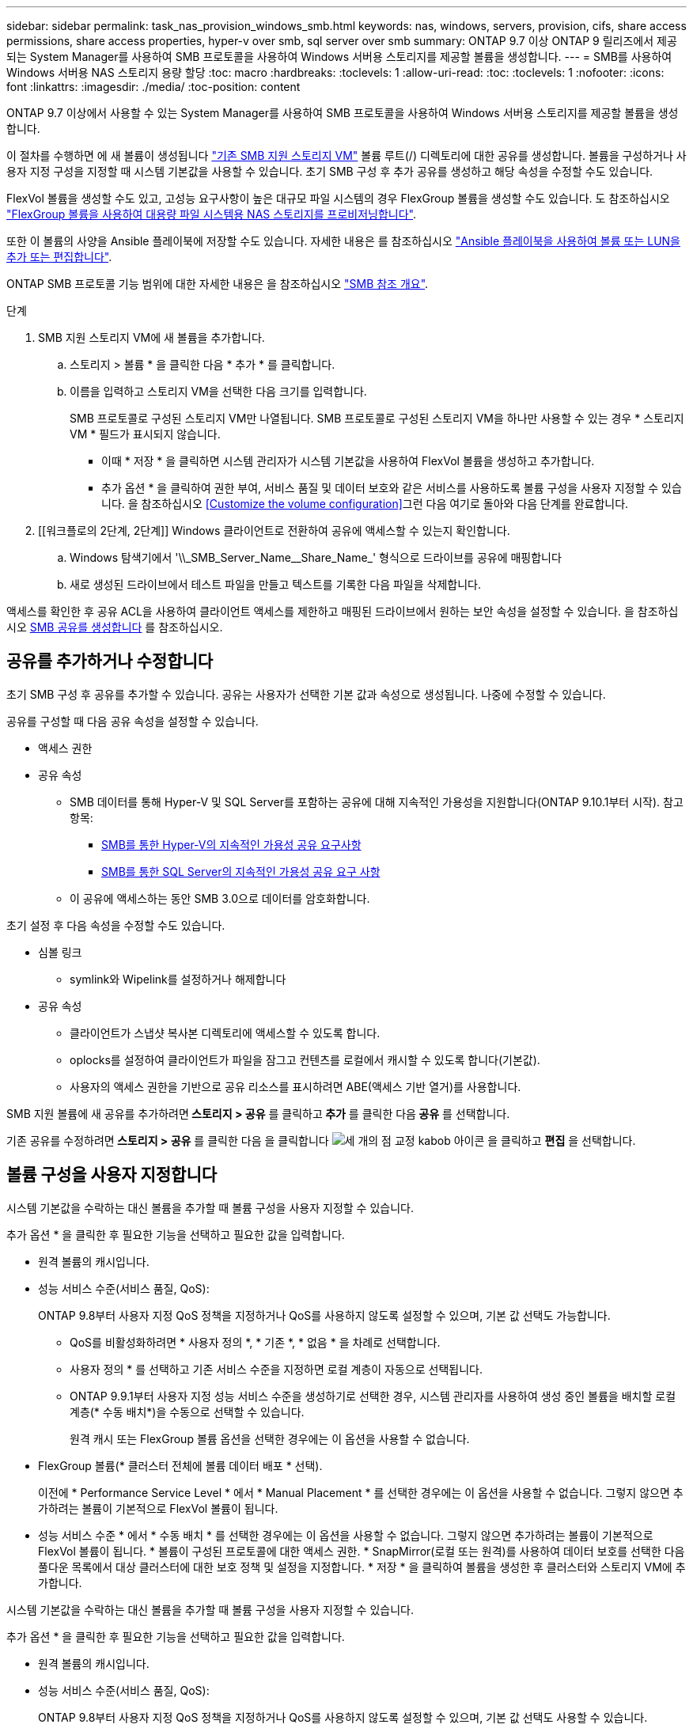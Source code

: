 ---
sidebar: sidebar 
permalink: task_nas_provision_windows_smb.html 
keywords: nas, windows, servers, provision, cifs, share access permissions, share access properties, hyper-v over smb, sql server over smb 
summary: ONTAP 9.7 이상 ONTAP 9 릴리즈에서 제공되는 System Manager를 사용하여 SMB 프로토콜을 사용하여 Windows 서버용 스토리지를 제공할 볼륨을 생성합니다. 
---
= SMB를 사용하여 Windows 서버용 NAS 스토리지 용량 할당
:toc: macro
:hardbreaks:
:toclevels: 1
:allow-uri-read: 
:toc: 
:toclevels: 1
:nofooter: 
:icons: font
:linkattrs: 
:imagesdir: ./media/
:toc-position: content


[role="lead"]
ONTAP 9.7 이상에서 사용할 수 있는 System Manager를 사용하여 SMB 프로토콜을 사용하여 Windows 서버용 스토리지를 제공할 볼륨을 생성합니다.

이 절차를 수행하면 에 새 볼륨이 생성됩니다 link:task_nas_enable_windows_smb.html["기존 SMB 지원 스토리지 VM"] 볼륨 루트(/) 디렉토리에 대한 공유를 생성합니다. 볼륨을 구성하거나 사용자 지정 구성을 지정할 때 시스템 기본값을 사용할 수 있습니다. 초기 SMB 구성 후 추가 공유를 생성하고 해당 속성을 수정할 수도 있습니다.

FlexVol 볼륨을 생성할 수도 있고, 고성능 요구사항이 높은 대규모 파일 시스템의 경우 FlexGroup 볼륨을 생성할 수도 있습니다. 도 참조하십시오 link:task_nas_provision_flexgroup.html["FlexGroup 볼륨을 사용하여 대용량 파일 시스템용 NAS 스토리지를 프로비저닝합니다"].

또한 이 볼륨의 사양을 Ansible 플레이북에 저장할 수도 있습니다. 자세한 내용은 를 참조하십시오 link:task_admin_use_ansible_playbooks_add_edit_volumes_luns.html["Ansible 플레이북을 사용하여 볼륨 또는 LUN을 추가 또는 편집합니다"].

ONTAP SMB 프로토콜 기능 범위에 대한 자세한 내용은 을 참조하십시오 link:smb-admin/index.html["SMB 참조 개요"].

.단계
. SMB 지원 스토리지 VM에 새 볼륨을 추가합니다.
+
.. 스토리지 > 볼륨 * 을 클릭한 다음 * 추가 * 를 클릭합니다.
.. 이름을 입력하고 스토리지 VM을 선택한 다음 크기를 입력합니다.
+
SMB 프로토콜로 구성된 스토리지 VM만 나열됩니다. SMB 프로토콜로 구성된 스토리지 VM을 하나만 사용할 수 있는 경우 * 스토리지 VM * 필드가 표시되지 않습니다.

+
*** 이때 * 저장 * 을 클릭하면 시스템 관리자가 시스템 기본값을 사용하여 FlexVol 볼륨을 생성하고 추가합니다.
*** 추가 옵션 * 을 클릭하여 권한 부여, 서비스 품질 및 데이터 보호와 같은 서비스를 사용하도록 볼륨 구성을 사용자 지정할 수 있습니다. 을 참조하십시오 <<Customize the volume configuration>>그런 다음 여기로 돌아와 다음 단계를 완료합니다.




. [[워크플로의 2단계, 2단계]] Windows 클라이언트로 전환하여 공유에 액세스할 수 있는지 확인합니다.
+
.. Windows 탐색기에서 '+\\_SMB_Server_Name__Share_Name_+' 형식으로 드라이브를 공유에 매핑합니다
.. 새로 생성된 드라이브에서 테스트 파일을 만들고 텍스트를 기록한 다음 파일을 삭제합니다.




액세스를 확인한 후 공유 ACL을 사용하여 클라이언트 액세스를 제한하고 매핑된 드라이브에서 원하는 보안 속성을 설정할 수 있습니다. 을 참조하십시오 xref:smb-config/create-share-task.html[SMB 공유를 생성합니다] 를 참조하십시오.



== 공유를 추가하거나 수정합니다

초기 SMB 구성 후 공유를 추가할 수 있습니다. 공유는 사용자가 선택한 기본 값과 속성으로 생성됩니다. 나중에 수정할 수 있습니다.

공유를 구성할 때 다음 공유 속성을 설정할 수 있습니다.

* 액세스 권한
* 공유 속성
+
** SMB 데이터를 통해 Hyper-V 및 SQL Server를 포함하는 공유에 대해 지속적인 가용성을 지원합니다(ONTAP 9.10.1부터 시작). 참고 항목:
+
*** xref:smb-hyper-v-sql/continuously-available-share-hyper-v-concept.html[SMB를 통한 Hyper-V의 지속적인 가용성 공유 요구사항]
*** xref:smb-hyper-v-sql/continuously-available-share-sql-concept.html[SMB를 통한 SQL Server의 지속적인 가용성 공유 요구 사항]


** 이 공유에 액세스하는 동안 SMB 3.0으로 데이터를 암호화합니다.




초기 설정 후 다음 속성을 수정할 수도 있습니다.

* 심볼 링크
+
** symlink와 Wipelink를 설정하거나 해제합니다


* 공유 속성
+
** 클라이언트가 스냅샷 복사본 디렉토리에 액세스할 수 있도록 합니다.
** oplocks를 설정하여 클라이언트가 파일을 잠그고 컨텐츠를 로컬에서 캐시할 수 있도록 합니다(기본값).
** 사용자의 액세스 권한을 기반으로 공유 리소스를 표시하려면 ABE(액세스 기반 열거)를 사용합니다.




SMB 지원 볼륨에 새 공유를 추가하려면** 스토리지 > 공유** 를 클릭하고** 추가** 를 클릭한 다음** 공유** 를 선택합니다.

기존 공유를 수정하려면** 스토리지 > 공유** 를 클릭한 다음 을 클릭합니다 image:icon_kabob.gif["세 개의 점 교정 kabob 아이콘"] 을 클릭하고 ** 편집** 을 선택합니다.



== 볼륨 구성을 사용자 지정합니다

시스템 기본값을 수락하는 대신 볼륨을 추가할 때 볼륨 구성을 사용자 지정할 수 있습니다.

추가 옵션 * 을 클릭한 후 필요한 기능을 선택하고 필요한 값을 입력합니다.

* 원격 볼륨의 캐시입니다.
* 성능 서비스 수준(서비스 품질, QoS):
+
ONTAP 9.8부터 사용자 지정 QoS 정책을 지정하거나 QoS를 사용하지 않도록 설정할 수 있으며, 기본 값 선택도 가능합니다.

+
** QoS를 비활성화하려면 * 사용자 정의 *, * 기존 *, * 없음 * 을 차례로 선택합니다.
** 사용자 정의 * 를 선택하고 기존 서비스 수준을 지정하면 로컬 계층이 자동으로 선택됩니다.
** ONTAP 9.9.1부터 사용자 지정 성능 서비스 수준을 생성하기로 선택한 경우, 시스템 관리자를 사용하여 생성 중인 볼륨을 배치할 로컬 계층(* 수동 배치*)을 수동으로 선택할 수 있습니다.
+
원격 캐시 또는 FlexGroup 볼륨 옵션을 선택한 경우에는 이 옵션을 사용할 수 없습니다.



* FlexGroup 볼륨(* 클러스터 전체에 볼륨 데이터 배포 * 선택).
+
이전에 * Performance Service Level * 에서 * Manual Placement * 를 선택한 경우에는 이 옵션을 사용할 수 없습니다. 그렇지 않으면 추가하려는 볼륨이 기본적으로 FlexVol 볼륨이 됩니다.

+
* 성능 서비스 수준 * 에서 * 수동 배치 * 를 선택한 경우에는 이 옵션을 사용할 수 없습니다. 그렇지 않으면 추가하려는 볼륨이 기본적으로 FlexVol 볼륨이 됩니다. * 볼륨이 구성된 프로토콜에 대한 액세스 권한. * SnapMirror(로컬 또는 원격)를 사용하여 데이터 보호를 선택한 다음 풀다운 목록에서 대상 클러스터에 대한 보호 정책 및 설정을 지정합니다. * 저장 * 을 클릭하여 볼륨을 생성한 후 클러스터와 스토리지 VM에 추가합니다.



시스템 기본값을 수락하는 대신 볼륨을 추가할 때 볼륨 구성을 사용자 지정할 수 있습니다.

추가 옵션 * 을 클릭한 후 필요한 기능을 선택하고 필요한 값을 입력합니다.

* 원격 볼륨의 캐시입니다.
* 성능 서비스 수준(서비스 품질, QoS):
+
ONTAP 9.8부터 사용자 지정 QoS 정책을 지정하거나 QoS를 사용하지 않도록 설정할 수 있으며, 기본 값 선택도 사용할 수 있습니다.

+
** QoS를 비활성화하려면 * 사용자 정의 *, * 기존 *, * 없음 * 을 차례로 선택합니다.
** 사용자 정의 * 를 선택하고 기존 서비스 수준을 지정하면 로컬 계층이 자동으로 선택됩니다.
** ONTAP 9.9.1부터 사용자 지정 성능 서비스 수준을 생성하기로 선택한 경우, 시스템 관리자를 사용하여 생성 중인 볼륨을 배치할 로컬 계층(* 수동 배치*)을 수동으로 선택할 수 있습니다.
+
원격 캐시 또는 FlexGroup 볼륨 옵션을 선택한 경우에는 이 옵션을 사용할 수 없습니다.



* FlexGroup 볼륨(* 클러스터 전체에 볼륨 데이터 배포 * 선택).
+
이전에 * Performance Service Level * 에서 * Manual Placement * 를 선택한 경우에는 이 옵션을 사용할 수 없습니다. 그렇지 않으면 추가하려는 볼륨이 기본적으로 FlexVol 볼륨이 됩니다.

* 볼륨이 구성된 프로토콜에 대한 액세스 권한
* SnapMirror(로컬 또는 원격)를 통한 데이터 보호를 선택한 다음 풀다운 목록에서 대상 클러스터에 대한 보호 정책 및 설정을 지정합니다.
* Save * 를 클릭하여 볼륨을 생성한 후 이를 클러스터 및 스토리지 VM에 추가합니다.



NOTE: 볼륨을 저장한 후 로 돌아갑니다 <<step2>> SMB를 사용하여 Windows 서버에 대한 프로비저닝을 완료하려면 다음을 수행합니다.



== ONTAP에서 이 작업을 수행하는 다른 방법

|===


| 이 작업을 수행하는 방법 | 자세한 내용은... 


| System Manager Classic(ONTAP 9.7 이하) | link:https://docs.netapp.com/us-en/ontap-sm-classic/smb-config/index.html["SMB 구성 개요"^] 


| ONTAP 명령줄 인터페이스입니다 | link:smb-config/index.html["CLI를 사용한 SMB 구성 개요"] 
|===